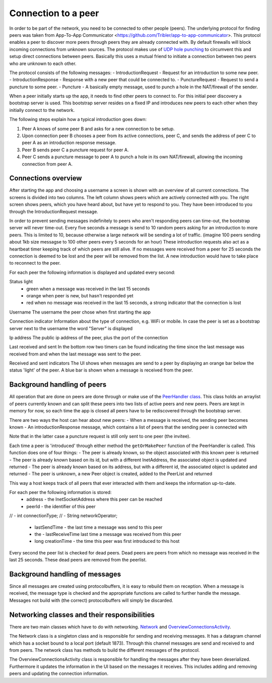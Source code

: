 ************************
Connection to a peer
************************

In order to be part of the network, you need to be connected to other people (peers). The underlying protocol for finding peers was taken from App-To-App Communicator <https://github.com/Tribler/app-to-app-communicator>. This protocol enables a peer to discover more peers through peers they are already connected with. By default firewalls will block incoming connections from unknown sources. The protocol makes use of `UDP hole punching <https://en.wikipedia.org/wiki/UDP_hole_punching>`_ to circumvent this and setup direct connections between peers. Basically this uses a mutual friend to initiate a connection between two peers who are unknown to each other.

The protocol consists of the following messages:
- IntroductionRequest - Request for an introduction to some new peer.
- IntroductionResponse - Response with a new peer that could be connected to.
- PunctureRequest - Request to send a puncture to some peer.
- Puncture - A basically empty message, used to punch a hole in the NAT/firewall of the sender.

When a peer initially starts up the app, it needs to find other peers to connect to. For this initial peer discovery a bootstrap server is used. This bootstrap server resides on a fixed IP and introduces new peers to each other when they initially connect to the network.

The following steps explain how a typical introduction goes down:

1.	Peer A knows of some peer B and asks for a new connection to be setup.
2.	Upon connection peer B chooses a peer from its active connections, peer C, and sends the address of peer C to peer A as an introduction response message.
3.	Peer B sends peer C a puncture request for peer A.
4.	Peer C sends a puncture message to peer A to punch a hole in its own NAT/firewall, allowing the incoming connection from peer A.

.. figure:: ./images/intro_puncture_req.png
   :width: 300px
   :alt: Fig. 1. How a connection is setup between peers.

Connections overview
====================
After starting the app and choosing a username a screen is shown with an overview of all current connections. The screens is divided into two columns. The left column shows peers which are actively connected with you. The right screen shows peers, which you have heard about, but have yet to respond to you. They have been introduced to you through the IntroductionRequest message.

In order to prevent sending messages indefinitely to peers who aren't responding peers can time-out, the bootstrap server will never time-out. Every five seconds a message is send to 10 random peers asking for an introduction to more peers. This is limited to 10, because otherwise a large network will be sending a lot of traffic. (imagine 100 peers sending about 1kb size messagse to 100 other peers every 5 seconds for an hour) These introduction requests also act as a heartbeat timer keeping track of which peers are still alive. If no messages were received from a peer for 25 seconds the connection is deemed to be lost and the peer will be removed from the list. A new introduction would have to take place to reconnect to the peer.

For each peer the following information is displayed and updated every second:

Status light
 - green when a message was received in the last 15 seconds
 - orange when peer is new, but hasn't responded yet
 - red when no message was received in the last 15 seconds, a strong indicator that the connection is lost

Username
The username the peer chose when first starting the app

Connection indicator 
Information about the type of connection, e.g. WiFi or mobile. In case the peer is set as a bootstrap server next to the username the word "Server" is displayed

Ip address
The public ip address of the peer, plus the port of the connection

Last received and sent
In the bottom row two timers can be found indicating the time since the last message was received from and when the last message was sent to the peer.

Received and sent indicators
The UI shows when messages are send to a peer by displaying an orange bar below the status 'light' of the peer. A blue bar is shown when a message is received from the peer.

Background handling of peers
============================
All operation that are done on peers are done through or make use of the `PeerHandler class <TODO_add_link>`_. This class holds an arraylist of peers currently known and can split these peers into two lists of active peers and new peers. Peers are kept in memory for now, so each time the app is closed all peers have to be rediscovered through the bootstrap server.

There are two ways the host can hear about new peers:
- When a message is received, the sending peer becomes known
- An introductionResponse message, which contains a list of peers that the sending peer is connected with

Note that in the latter case a puncture request is still only sent to one peer (the invitee). 

Each time a peer is 'introduced' through either method the ``getOrMakePeer`` function of the PeerHandler is called. This function does one of four things:
- The peer is already known, so the object associated with this known peer is returned
- The peer is already known based on its id, but with a different InetAddress, the associated object is updated and returned
- The peer is already known based on its address, but with a different id, the associated object is updated and returned
- The peer is unknown, a new Peer object is created, added to the PeerList and returned

This way a host keeps track of all peers that ever interacted with them and keeps the information up-to-date.

For each peer the following information is stored:
 - address - the InetSocketAddress where this peer can be reached
 - peerId - the identifier of this peer
// -  int connectionType;
// -  String networkOperator;
 - lastSendTime - the last time a message was send to this peer
 - the - lastReceiveTime last time a message was received from this peer
 - long creationTime - the time this peer was first introduced to this host

Every second the peer list is checked for dead peers. Dead peers are peers from which no message was received in the last 25 seconds. These dead peers are removed from the peerlist.


Background handling of messages
===============================
Since all messages are created using protocolbuffers, it is easy to rebuild them on reception. When a message is received, the message type is checked and the appropriate functions are called to further handle the message. Messages not build with (the correct) protocolbuffers will simply be discarded.


Networking classes and their responsibilities
=============================================
There are two main classes which have to do with networking. `Network <TODO_add_link>`_ and `OverviewConnectionsActivity <TODO_add_link>`_.

The Network class is a singleton class and is responsible for sending and receiving messages. It has a datagram channel which has a socket bound to a local port (default 1873). Through this channel messages are send and received to and from peers. The network class has methods to build the different messages of the protocol.

The OverviewConnectionsActivity class is responsible for handling the messages after they have been deserialized. Furthermore it updates the information in the UI based on the messages it receives. This includes adding and removing peers and updating the connection information.
